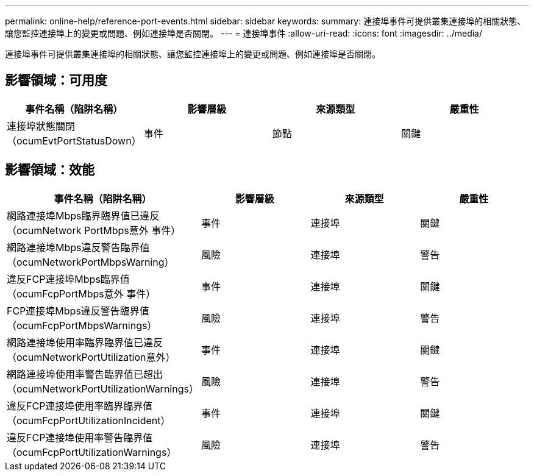 ---
permalink: online-help/reference-port-events.html 
sidebar: sidebar 
keywords:  
summary: 連接埠事件可提供叢集連接埠的相關狀態、讓您監控連接埠上的變更或問題、例如連接埠是否關閉。 
---
= 連接埠事件
:allow-uri-read: 
:icons: font
:imagesdir: ../media/


[role="lead"]
連接埠事件可提供叢集連接埠的相關狀態、讓您監控連接埠上的變更或問題、例如連接埠是否關閉。



== 影響領域：可用度

|===
| 事件名稱（陷阱名稱） | 影響層級 | 來源類型 | 嚴重性 


 a| 
連接埠狀態關閉（ocumEvtPortStatusDown）
 a| 
事件
 a| 
節點
 a| 
關鍵

|===


== 影響領域：效能

|===
| 事件名稱（陷阱名稱） | 影響層級 | 來源類型 | 嚴重性 


 a| 
網路連接埠Mbps臨界臨界值已違反（ocumNetwork PortMbps意外 事件）
 a| 
事件
 a| 
連接埠
 a| 
關鍵



 a| 
網路連接埠Mbps違反警告臨界值（ocumNetworkPortMbpsWarning）
 a| 
風險
 a| 
連接埠
 a| 
警告



 a| 
違反FCP連接埠Mbps臨界值（ocumFcpPortMbps意外 事件）
 a| 
事件
 a| 
連接埠
 a| 
關鍵



 a| 
FCP連接埠Mbps違反警告臨界值（ocumFcpPortMbpsWarnings）
 a| 
風險
 a| 
連接埠
 a| 
警告



 a| 
網路連接埠使用率臨界臨界值已違反（ocumNetworkPortUtilization意外）
 a| 
事件
 a| 
連接埠
 a| 
關鍵



 a| 
網路連接埠使用率警告臨界值已超出（ocumNetworkPortUtilizationWarnings）
 a| 
風險
 a| 
連接埠
 a| 
警告



 a| 
違反FCP連接埠使用率臨界臨界值（ocumFcpPortUtilizationIncident）
 a| 
事件
 a| 
連接埠
 a| 
關鍵



 a| 
違反FCP連接埠使用率警告臨界值（ocumFcpPortUtilizationWarnings）
 a| 
風險
 a| 
連接埠
 a| 
警告

|===